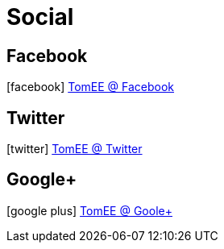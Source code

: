 = Social
:jbake-date: 2016-03-16
:jbake-type: page
:jbake-status: published
:icons: font

== Facebook

icon:facebook[size=2x] https://facebook.com/ApacheTomEE[TomEE @ Facebook]

== Twitter

icon:twitter[size=2x] https://twitter.com/apachetomee[TomEE @ Twitter]

== Google+

icon:google-plus[size=2x] https://plus.google.com/communities/105208241852045684449[TomEE @ Goole+]
